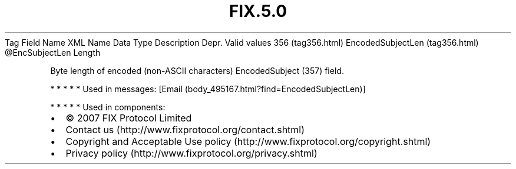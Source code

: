 .TH FIX.5.0 "" "" "Tag #356"
Tag
Field Name
XML Name
Data Type
Description
Depr.
Valid values
356 (tag356.html)
EncodedSubjectLen (tag356.html)
\@EncSubjectLen
Length
.PP
Byte length of encoded (non-ASCII characters) EncodedSubject (357)
field.
.PP
   *   *   *   *   *
Used in messages:
[Email (body_495167.html?find=EncodedSubjectLen)]
.PP
   *   *   *   *   *
Used in components:

.PD 0
.P
.PD

.PP
.PP
.IP \[bu] 2
© 2007 FIX Protocol Limited
.IP \[bu] 2
Contact us (http://www.fixprotocol.org/contact.shtml)
.IP \[bu] 2
Copyright and Acceptable Use policy (http://www.fixprotocol.org/copyright.shtml)
.IP \[bu] 2
Privacy policy (http://www.fixprotocol.org/privacy.shtml)
